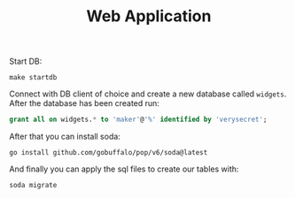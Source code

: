 #+TITLE: Web Application

Start DB:
#+begin_src shell
  make startdb
#+end_src

Connect with DB client of choice and create a new database called
~widgets~. After the database has been created run:
#+begin_src sql
  grant all on widgets.* to 'maker'@'%' identified by 'verysecret';
#+end_src

After that you can install soda:
#+begin_src shell
  go install github.com/gobuffalo/pop/v6/soda@latest
#+end_src

And finally you can apply the sql files to create our tables with:
#+begin_src shell
  soda migrate
#+end_src

